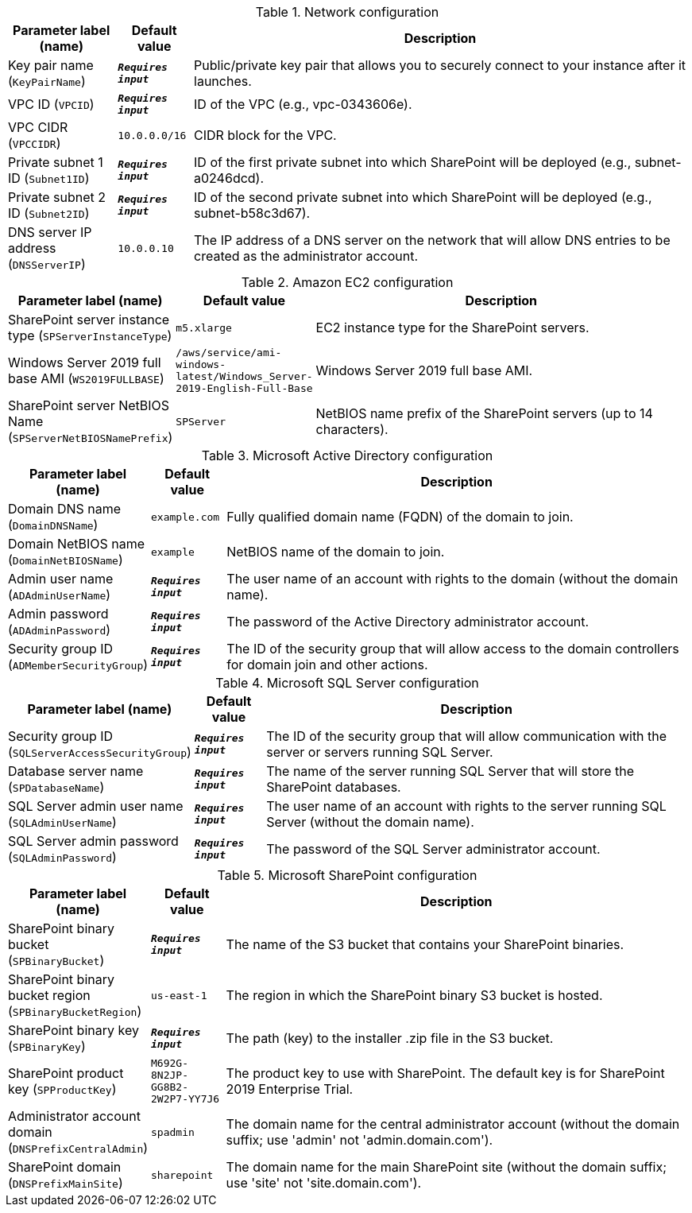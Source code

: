 
.Network configuration
[width="100%",cols="16%,11%,73%",options="header",]
|===
|Parameter label (name) |Default value|Description|Key pair name
(`KeyPairName`)|`**__Requires input__**`|Public/private key pair that allows you to securely connect to your instance after it launches.|VPC ID
(`VPCID`)|`**__Requires input__**`|ID of the VPC (e.g., vpc-0343606e).|VPC CIDR
(`VPCCIDR`)|`10.0.0.0/16`|CIDR block for the VPC.|Private subnet 1 ID
(`Subnet1ID`)|`**__Requires input__**`|ID of the first private subnet into which SharePoint will be deployed (e.g., subnet-a0246dcd).|Private subnet 2 ID
(`Subnet2ID`)|`**__Requires input__**`|ID of the second private subnet into which SharePoint will be deployed (e.g., subnet-b58c3d67).|DNS server IP address
(`DNSServerIP`)|`10.0.0.10`|The IP address of a DNS server on the network that will allow DNS entries to be created as the administrator account.
|===
.Amazon EC2 configuration
[width="100%",cols="16%,11%,73%",options="header",]
|===
|Parameter label (name) |Default value|Description|SharePoint server instance type
(`SPServerInstanceType`)|`m5.xlarge`|EC2 instance type for the SharePoint servers.|Windows Server 2019 full base AMI
(`WS2019FULLBASE`)|`/aws/service/ami-windows-latest/Windows_Server-2019-English-Full-Base`|Windows Server 2019 full base AMI.|SharePoint server NetBIOS Name
(`SPServerNetBIOSNamePrefix`)|`SPServer`|NetBIOS name prefix of the SharePoint servers (up to 14 characters).
|===
.Microsoft Active Directory configuration
[width="100%",cols="16%,11%,73%",options="header",]
|===
|Parameter label (name) |Default value|Description|Domain DNS name
(`DomainDNSName`)|`example.com`|Fully qualified domain name (FQDN) of the domain to join.|Domain NetBIOS name
(`DomainNetBIOSName`)|`example`|NetBIOS name of the domain to join.|Admin user name
(`ADAdminUserName`)|`**__Requires input__**`|The user name of an account with rights to the domain (without the domain name).|Admin password
(`ADAdminPassword`)|`**__Requires input__**`|The password of the Active Directory administrator account.|Security group ID
(`ADMemberSecurityGroup`)|`**__Requires input__**`|The ID of the security group that will allow access to the domain controllers for domain join and other actions.
|===
.Microsoft SQL Server configuration
[width="100%",cols="16%,11%,73%",options="header",]
|===
|Parameter label (name) |Default value|Description|Security group ID
(`SQLServerAccessSecurityGroup`)|`**__Requires input__**`|The ID of the security group that will allow communication with the server or servers running SQL Server.|Database server name
(`SPDatabaseName`)|`**__Requires input__**`|The name of the server running SQL Server that will store the SharePoint databases.|SQL Server admin user name
(`SQLAdminUserName`)|`**__Requires input__**`|The user name of an account with rights to the server running SQL Server (without the domain name).|SQL Server admin password
(`SQLAdminPassword`)|`**__Requires input__**`|The password of the SQL Server administrator account.
|===
.Microsoft SharePoint configuration
[width="100%",cols="16%,11%,73%",options="header",]
|===
|Parameter label (name) |Default value|Description|SharePoint binary bucket
(`SPBinaryBucket`)|`**__Requires input__**`|The name of the S3 bucket that contains your SharePoint binaries.|SharePoint binary bucket region
(`SPBinaryBucketRegion`)|`us-east-1`|The region in which the SharePoint binary S3 bucket is hosted.|SharePoint binary key
(`SPBinaryKey`)|`**__Requires input__**`|The path (key) to the installer .zip file in the S3 bucket.|SharePoint product key
(`SPProductKey`)|`M692G-8N2JP-GG8B2-2W2P7-YY7J6`|The product key to use with SharePoint. The default key is for SharePoint 2019 Enterprise Trial.|Administrator account domain
(`DNSPrefixCentralAdmin`)|`spadmin`|The domain name for the central administrator account (without the domain suffix; use 'admin' not 'admin.domain.com').|SharePoint domain
(`DNSPrefixMainSite`)|`sharepoint`|The domain name for the main SharePoint site (without the domain suffix; use 'site' not 'site.domain.com').
|===